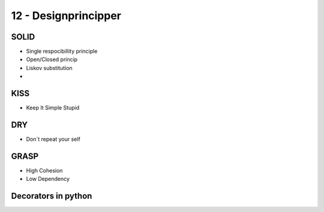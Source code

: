 12 - Designprincipper
=====================


SOLID
-----

* Single respocibillity principle
* Open/Closed princip
* Liskov substitution
* 

KISS
----
* Keep It Simple Stupid

DRY
---
* Don´t repeat your self

GRASP
-----
* High Cohesion
* Low Dependency

Decorators in python
--------------------



